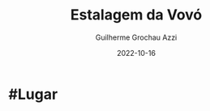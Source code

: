 :PROPERTIES:
:ID:       9cd1a189-ff83-433f-b3c3-71d6c834d04e
:END:
#+title: Estalagem da Vovó
#+author: Guilherme Grochau Azzi
#+date: 2022-10-16
#+hugo_lastmod: 2022-10-16
#+hugo_section: Lugares

* #Lugar

